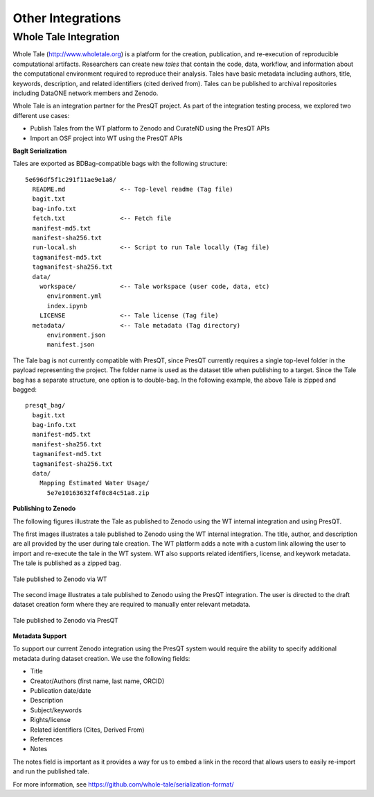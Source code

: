 Other Integrations
==================

Whole Tale Integration 
++++++++++++++++++++++

Whole Tale (http://www.wholetale.org) is a platform for the creation, publication, and 
re-execution of reproducible computational artifacts.  Researchers can create new *tales* 
that contain the code, data, workflow, and information about the computational
environment required to reproduce their analysis. Tales have basic metadata
including authors, title, keywords, description, and related identifiers (cited
derived from). Tales can be published to archival repositories including DataONE 
network members and Zenodo. 


Whole Tale is an integration partner for the PresQT project.  As part of the
integration testing process, we explored two different use cases:

- Publish Tales from the WT platform to Zenodo and CurateND using the PresQT APIs
- Import an OSF project into WT using the PresQT APIs


**BagIt Serialization**

Tales are exported as BDBag-compatible bags with the following structure:

.. parsed-literal::

  5e696df5f1c291f11ae9e1a8/
    README.md               <-- Top-level readme (Tag file)
    bagit.txt
    bag-info.txt
    fetch.txt               <-- Fetch file
    manifest-md5.txt
    manifest-sha256.txt
    run-local.sh            <-- Script to run Tale locally (Tag file)
    tagmanifest-md5.txt
    tagmanifest-sha256.txt
    data/
      workspace/            <-- Tale workspace (user code, data, etc)
        environment.yml
        index.ipynb
      LICENSE               <-- Tale license (Tag file)
    metadata/               <-- Tale metadata (Tag directory)
        environment.json    
        manifest.json

The Tale bag is not currently compatible with PresQT, since PresQT currently
requires a single top-level folder in the payload representing the project.  The
folder name is used as the dataset title when publishing to a target.  Since the
Tale bag has a separate structure, one option is to double-bag. In the following
example, the above Tale is zipped and bagged:

.. parsed-literal::

  presqt_bag/
    bagit.txt
    bag-info.txt
    manifest-md5.txt
    manifest-sha256.txt
    tagmanifest-md5.txt
    tagmanifest-sha256.txt
    data/
      Mapping Estimated Water Usage/
        5e7e10163632f4f0c84c51a8.zip
 

**Publishing to Zenodo**

The following figures illustrate the Tale as published to Zenodo using the WT
internal integration and using PresQT.

The first images illustrates a tale published to Zenodo using the WT internal
integration.  The title, author, and description are all provided by the user
during tale creation.  The WT platform adds a note with a custom link allowing
the user to import and re-execute the tale in the WT system.  WT also supports
related identifiers, license, and keywork metadata. The tale is published as a
zipped bag.

.. figure::  images/whole_tale/zenodo_wt.png
   :align:   center

   Tale published to Zenodo via WT


The second image illustrates a tale published to Zenodo using the PresQT
integration. The user is directed to the draft dataset creation form where they
are required to manually enter relevant metadata. 

.. figure::  images/whole_tale/zenodo_presqt.png
   :align:   center

   Tale published to Zenodo via PresQT


**Metadata Support**

To support our current Zenodo integration using the PresQT system would require
the ability to specify additional metadata during dataset creation. We use
the following fields:

- Title
- Creator/Authors (first name, last name, ORCID)
- Publication date/date
- Description
- Subject/keywords 
- Rights/license
- Related identifiers (Cites, Derived From)
- References
- Notes

The notes field is important as it provides a way for us to embed a link in the
record that allows users to easily re-import and run the published tale.

For more information, see https://github.com/whole-tale/serialization-format/
